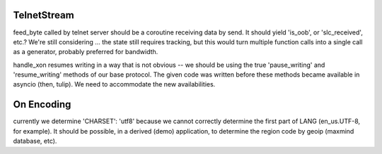 TelnetStream
------------

feed_byte called by telnet server should be a coroutine
receiving data by send. It should yield 'is_oob', or 'slc_received',
etc.?  We're still considering ... the state still requires tracking,
but this would turn multiple function calls into a single call as a
generator, probably preferred for bandwidth.

handle_xon resumes writing in a way that is not obvious -- we should
be using the true 'pause_writing' and 'resume_writing' methods of our
base protocol.  The given code was written before these methods became
available in asyncio (then, tulip).  We need to accommodate the new
availabilities.

On Encoding
-----------

currently we determine 'CHARSET': 'utf8' because we cannot correctly
determine the first part of LANG (en_us.UTF-8, for example).  It should
be possible, in a derived (demo) application, to determine the region
code by geoip (maxmind database, etc).
